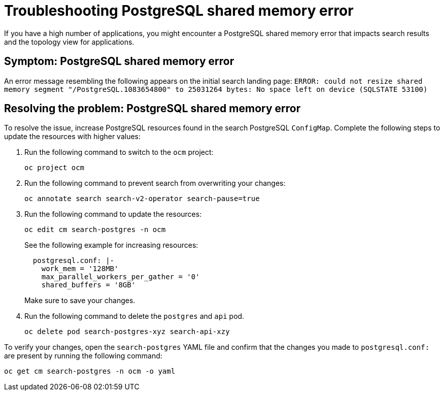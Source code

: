 [#troubleshooting-shared-memory]
= Troubleshooting PostgreSQL shared memory error

If you have a high number of applications, you might encounter a PostgreSQL shared memory error that impacts search results and the topology view for applications.
 
[#symptom-shared-memory]
== Symptom: PostgreSQL shared memory error

An error message resembling the following appears on the initial search landing page: `ERROR: could not resize shared memory segment "/PostgreSQL.1083654800" to 25031264 bytes: No space left on device (SQLSTATE 53100)`

[#resolving-shared-memory]
== Resolving the problem: PostgreSQL shared memory error

To resolve the issue, increase PostgreSQL resources found in the search PostgreSQL `ConfigMap`. Complete the following steps to update the resources with higher values:

. Run the following command to switch to the `ocm` project:
+
----
oc project ocm
----

. Run the following command to prevent search from overwriting your changes:
+
----
oc annotate search search-v2-operator search-pause=true
----

. Run the following command to update the resources:
+
----
oc edit cm search-postgres -n ocm
----
+
See the following example for increasing resources:
+
[source,yaml]
----
  postgresql.conf: |-
    work_mem = '128MB'
    max_parallel_workers_per_gather = '0'
    shared_buffers = '8GB'
----
+
Make sure to save your changes.

. Run the following command to delete the `postgres` and `api` pod.
+
----
oc delete pod search-postgres-xyz search-api-xzy
----

To verify your changes, open the `search-postgres` YAML file and confirm that the changes you made to `postgresql.conf:` are present by running the following command:

----
oc get cm search-postgres -n ocm -o yaml
----
